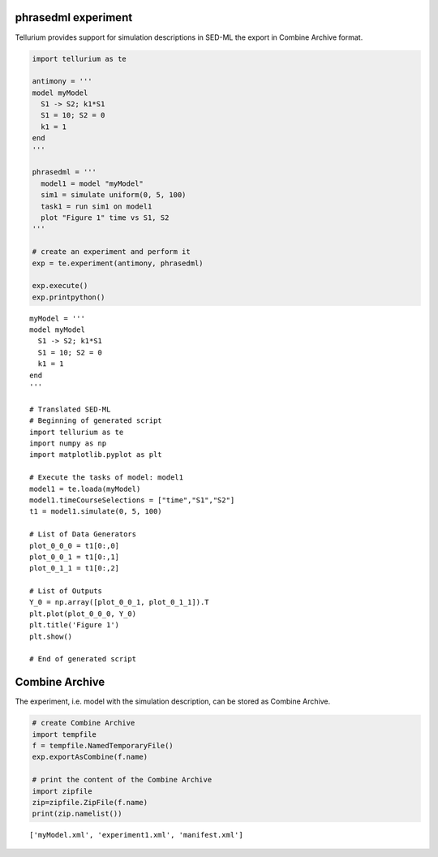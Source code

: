 

phrasedml experiment
~~~~~~~~~~~~~~~~~~~~

Tellurium provides support for simulation descriptions in SED-ML the
export in Combine Archive format.

.. code:: python

    import tellurium as te
    
    antimony = '''
    model myModel
      S1 -> S2; k1*S1
      S1 = 10; S2 = 0
      k1 = 1
    end
    '''
    
    phrasedml = '''
      model1 = model "myModel"
      sim1 = simulate uniform(0, 5, 100)
      task1 = run sim1 on model1
      plot "Figure 1" time vs S1, S2
    '''
    
    # create an experiment and perform it
    exp = te.experiment(antimony, phrasedml)
    
    exp.execute()
    exp.printpython()



.. image:: _notebooks/core/phrasedmlExample_files/phrasedmlExample_2_0.png


.. parsed-literal::

    myModel = '''
    model myModel
      S1 -> S2; k1*S1
      S1 = 10; S2 = 0
      k1 = 1
    end
    '''
    
    # Translated SED-ML
    # Beginning of generated script
    import tellurium as te
    import numpy as np
    import matplotlib.pyplot as plt
    
    # Execute the tasks of model: model1
    model1 = te.loada(myModel)
    model1.timeCourseSelections = ["time","S1","S2"]
    t1 = model1.simulate(0, 5, 100)
    
    # List of Data Generators
    plot_0_0_0 = t1[0:,0]
    plot_0_0_1 = t1[0:,1]
    plot_0_1_1 = t1[0:,2]
    
    # List of Outputs
    Y_0 = np.array([plot_0_0_1, plot_0_1_1]).T
    plt.plot(plot_0_0_0, Y_0)
    plt.title('Figure 1')
    plt.show()
    
    # End of generated script


Combine Archive
~~~~~~~~~~~~~~~

The experiment, i.e. model with the simulation description, can be
stored as Combine Archive.

.. code:: python

    # create Combine Archive
    import tempfile
    f = tempfile.NamedTemporaryFile()
    exp.exportAsCombine(f.name)
    
    # print the content of the Combine Archive
    import zipfile
    zip=zipfile.ZipFile(f.name)
    print(zip.namelist())


.. parsed-literal::

    ['myModel.xml', 'experiment1.xml', 'manifest.xml']


